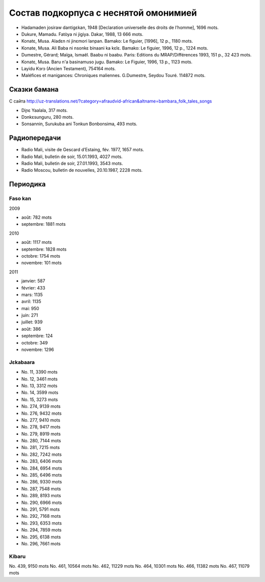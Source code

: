 ﻿Состав подкорпуса с неснятой омонимией
~~~~~~~~~~~~~~~~~~~~~~~~~~~~~~~~~~~~~~

- Hadamaden josiraw dantigɛkan, 1948 [Declaration universelle des droits de l’homme], 1696 mots.
- Dukure, Mamadu. Fatòya ni jigiya. Dakar, 1988, 13 666 mots.
- Konatɛ, Musa. Aladɛn ni jinɛmori lanpan. Bamako: Le figuier, [1996], 12 p., 1180 mots.
- Konate, Musa. Ali Baba ni nsonkɛ binaani ka kɛlɛ. Bamako: Le figuier, 1996, 12 p., 1224 mots.
- Dumestre, Gérard; Maïga, Ismaël. Baabu ni baabu. Paris: Editions du MRAP/Différences 1993, 151 p., 32 423 mots.
- Konatɛ, Musa. Baru n'a basinamuso jugu. Bamako: Le Figuier, 1996, 13 p., 1123 mots.
- Layidu Kɔrɔ (Ancien Testament), 754164 mots.
- Maléfices et manigances: Chroniques maliennes. G.Dumestre, Seydou Touré. 114872 mots.

Сказки бамана 
-------------

С сайта http://uz-translations.net/?category=afraudvid-african&altname=bambara_folk_tales_songs

- Diɲɛ Yaalala, 317 mots.
- Dɔnkɛsunguru, 280 mots.
- Sonsannin, Surukuba ani Tonkun Bonbonsima, 493 mots.

Радиопередачи
-------------

- Radio Mali, visite de Gescard d’Estaing, fév. 1977, 1657 mots.
- Radio Mali, bulletin de soir, 15.01.1993, 4027 mots.
- Radio Mali, bulletin de soir, 27.01.1993, 3543 mots.
- Radio Moscou, bulletin de nouvelles, 20.10.1987, 2228 mots.

Периодика
---------

Faso kan
........

2009

- août: 782 mots
- septembre: 1881 mots

2010

- août: 1117 mots
- septembre: 1828 mots
- octobre: 1754 mots
- novembre: 101 mots

2011

- janvier: 587
- février: 433
- mars: 1135
- avril: 1135
- mai: 950
- juin: 271
- juillet: 939
- août: 386
- septembre: 124
- octobre: 349
- novembre: 1296

Jɛkabaara
.........

- No. 11, 3390 mots
- No. 12, 3461 mots
- No. 13, 3312 mots
- No. 14, 3599 mots
- No. 15, 3273 mots
- No. 274, 9139 mots
- No. 276, 9432 mots
- No. 277, 9410 mots
- No. 278, 9417 mots
- No. 279, 8919 mots
- No. 280, 7144 mots
- No. 281, 7215 mots
- No. 282, 7242 mots
- No. 283, 6406 mots
- No. 284, 6954 mots
- No. 285, 6496 mots
- No. 286, 9330 mots
- No. 287, 7548 mots
- No. 289, 8193 mots
- No. 290, 6966 mots
- No. 291, 5791 mots
- No. 292, 7168 mots
- No. 293, 6353 mots
- No. 294, 7859 mots
- No. 295, 6138 mots
- No. 296, 7661 mots

Kibaru
........

No. 439, 9150 mots
No. 461, 10564 mots
No. 462, 11229 mots
No. 464, 10301 mots
No. 466, 11382 mots
No. 467, 11079 mots

